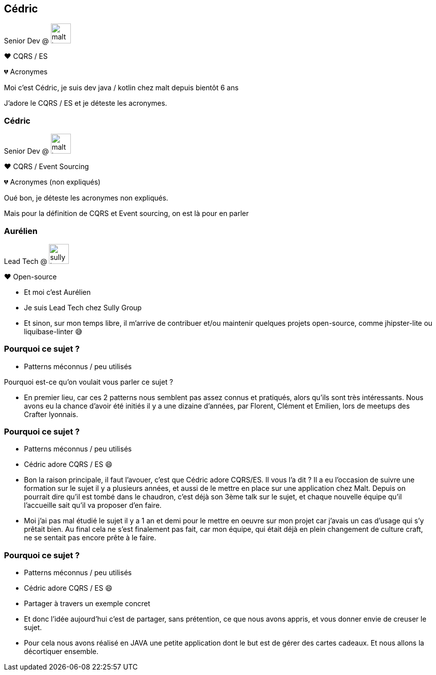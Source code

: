 [transition="slide-in fade-out"]
[.text-with-image]
== Cédric

Senior Dev @ image:malt-logo.png[height=40]

❤️ CQRS / ES

💔 Acronymes

[.notes]
--
Moi c'est Cédric, je suis dev java / kotlin chez malt depuis bientôt 6 ans

J'adore le CQRS / ES et je déteste les acronymes.
--

[transition="fade-in slide-out"]
[.text-with-image]

=== Cédric

Senior Dev @ image:malt-logo.png[height=40]

❤️ CQRS / Event Sourcing

💔 Acronymes (non expliqués)

[.notes]
--
Oué bon, je déteste les acronymes non expliqués.

Mais pour la définition de CQRS et Event sourcing, on est là pour en parler
--

[.text-with-image]
=== Aurélien

Lead Tech @ image:sully-logo.svg[height=40]

❤️ Open-source

[.notes]
--
- Et moi c'est Aurélien
- Je suis Lead Tech chez Sully Group
- Et sinon, sur mon temps libre, il m'arrive de contribuer et/ou maintenir quelques projets open-source, comme jhipster-lite ou liquibase-linter 😅
--

[transition="fade-out slide-in"]
=== Pourquoi ce sujet ?

[.same]
[%step]
- Patterns méconnus / peu utilisés

[.notes]
--
Pourquoi est-ce qu'on voulait vous parler ce sujet ?

- En premier lieu, car ces 2 patterns nous semblent pas assez connus et pratiqués, alors qu'ils sont très intéressants. Nous avons eu la chance d'avoir été initiés il y a une dizaine d'années, par Florent, Clément et Emilien, lors de meetups des Crafter lyonnais.
--

[transition="fade"]
=== Pourquoi ce sujet ?

[.same]
- Patterns méconnus / peu utilisés
- Cédric adore CQRS / ES 😄

[.notes]
--
- Bon la raison principale, il faut l'avouer, c'est que Cédric adore CQRS/ES. Il vous l'a dit ? Il a eu l'occasion de suivre une formation sur le sujet il y a plusieurs années, et aussi de le mettre en place sur une application chez Malt. Depuis on pourrait dire qu'il est tombé dans le chaudron, c'est déjà son 3ème talk sur le sujet, et chaque nouvelle équipe qu'il l'accueille sait qu'il va proposer d'en faire.
- Moi j'ai pas mal étudié le sujet il y a 1 an et demi pour le mettre en oeuvre sur mon projet car j'avais un cas d'usage qui s'y prêtait bien. Au final cela ne s'est finalement pas fait, car mon équipe, qui était déjà en plein changement de culture craft, ne se sentait pas encore prête à le faire.
--

[transition="fade-in slide-out"]
=== Pourquoi ce sujet ?

[.same]
- Patterns méconnus / peu utilisés
- Cédric adore CQRS / ES 😄
- Partager à travers un exemple concret

[.notes]
--
- Et donc l'idée aujourd'hui c'est de partager, sans prétention, ce que nous avons appris, et vous donner envie de creuser le sujet.
- Pour cela nous avons réalisé en JAVA une petite application dont le but est de gérer des cartes cadeaux. Et nous allons la décortiquer ensemble.
--
